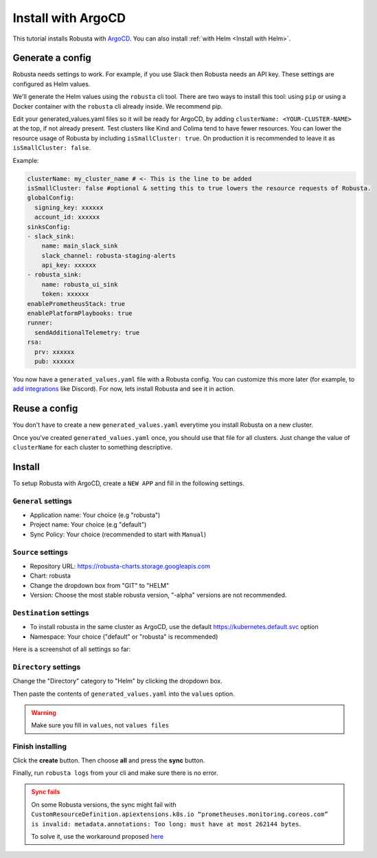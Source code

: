 .. raw:: html

    <script>
            trackEvent('ArgoCDInstallationPageview', {'pageUrl': window.location.href});
    </script>
    
Install with ArgoCD
==============================

This tutorial installs Robusta with `ArgoCD <https://argoproj.github.io/cd>`_. You can also install :ref:`with Helm <Install with Helm>`.

Generate a config
-----------------------------------

Robusta needs settings to work. For example, if you use Slack then Robusta needs an API key. These settings are configured as Helm values.

We'll generate the Helm values using the ``robusta`` cli tool. There are two ways to install this tool: using ``pip`` or using a Docker container with the ``robusta`` cli already inside. We recommend pip.

.. tab-set::    

    .. tab-item:: pip
        :name: pip-cli-tab

        Install the ``robusta`` cli tool with ``pip``:

        .. code-block:: bash
            :name: cb-pip-install

            pip install -U robusta-cli --no-cache

        Run the ``robusta`` cli tool to generate a Helm values file:

        .. code-block:: bash
           :name: cb-robusta-gen-config

            robusta gen-config

        .. admonition:: System Requirements
            :class: warning

            Python 3.7 or higher is required.

            On systems with both Python 2 and Python 3, make sure you run ``pip3``

            You also must have Python's script directory in your PATH. When this is not the case, errors like ``command not found: robusta`` occur. See :ref:`Common Errors` to fix this.

    .. tab-item:: docker
        :name: docker-cli-tab

        Download the robusta script and grant execute permissions:

        .. code-block:: bash
            :name: cb-docker-cli-download

            curl -fsSL -o robusta https://docs.robusta.dev/master/_static/robusta
            chmod +x robusta

        Run the ``robusta`` cli tool to generate a Helm values file:

        .. code-block:: bash
            :name: cb-docker-cli-example

            ./robusta gen-config

        .. admonition:: System Requirements
            :class: warning

            A Docker daemon and bash are required.

            On Windows you can use bash inside `WSL <https://docs.microsoft.com/en-us/windows/wsl/install>`_.


Edit your generated_values.yaml files so it will be ready for ArgoCD, by adding ``clusterName: <YOUR-CLUSTER-NAME>`` at the top, if not already present. Test clusters like Kind and Colima tend to have fewer resources. You can lower the resource usage of Robusta by including ``isSmallCluster: true``. On production it is recommended to leave it as ``isSmallCluster: false``.

Example:

.. code-block:: yaml
    
    clusterName: my_cluster_name # <- This is the line to be added
    isSmallCluster: false #optional & setting this to true lowers the resource requests of Robusta.
    globalConfig:
      signing_key: xxxxxx
      account_id: xxxxxx
    sinksConfig:
    - slack_sink:
        name: main_slack_sink
        slack_channel: robusta-staging-alerts
        api_key: xxxxxx
    - robusta_sink:
        name: robusta_ui_sink
        token: xxxxxx
    enablePrometheusStack: true
    enablePlatformPlaybooks: true
    runner:
      sendAdditionalTelemetry: true
    rsa:
      prv: xxxxxx
      pub: xxxxxx

You now have a ``generated_values.yaml`` file with a Robusta config. You can customize this more later (for example, to `add integrations <https://docs.robusta.dev/master/automation/sinks/index.html>`_ like Discord). For now, lets install Robusta and see it in action.

.. Options
.. ^^^^^^^^^^^^^

.. There are a few options to mange Robusta with ArgoCD.

.. 1. Directly add the ``generated_value.yaml`` to argo cd:
..     - ``generated_values.yaml`` file will be saved directly in ArgoCD

.. 2. Commit your ``generated_value.yaml`` file to git:
..     - A git repo needs to be created to store ``generated_value.yaml`` (or add it to existing one)
..     - You'll have to :ref:`create Kubernetes secrets <Configuration secrets>` for robusta keys
..     - Requires more advanced ArgoCD functions to combine the robusta helm chart with the external ``generated_value.yaml`` file

.. We'll describe the simpler option here. We're currently working on a guide for the more advanced option, contact us if you have questions.


Reuse a config
-------------------
You don't have to create a new ``generated_values.yaml`` everytime you install Robusta on a new cluster. 

Once you've created ``generated_values.yaml`` once, you should use that file for all clusters. Just change the value of ``clusterName`` for each cluster to something descriptive.

Install
--------------------------------

To setup Robusta with ArgoCD, create a ``NEW APP`` and fill in the following settings.

``General`` settings
^^^^^^^^^^^^^^^^^^^^^^^^^^^

- Application name: Your choice (e.g "robusta")
- Project name: Your choice (e.g "default")
- Sync Policy: Your choice (recommended to start with ``Manual``)

``Source`` settings
^^^^^^^^^^^^^^^^^^^^^^^^^^^^^

- Repository URL: https://robusta-charts.storage.googleapis.com
- Chart: robusta
- Change the dropdown box from "GIT" to "HELM"
- Version: Choose the most stable robusta version, "-alpha" versions are not recommended.

``Destination`` settings
^^^^^^^^^^^^^^^^^^^^^^^^^^

- To install robusta in the same cluster as ArgoCD, use the default https://kubernetes.default.svc option
- Namespace: Your choice ("default" or "robusta" is recommended)

Here is a screenshot of all settings so far:

.. image:: /images/argo_cd_ui_robusta.png
   :align: center


``Directory`` settings
^^^^^^^^^^^^^^^^^^^^^^^

Change the "Directory" category to "Helm" by clicking the dropdown box.

Then paste the contents of ``generated_values.yaml`` into the ``values`` option.

.. warning::

    Make sure you fill in ``values``, not ``values files``

.. image:: /images/argo_cd_ui_robusta_helm_values.png
   :align: center

Finish installing
^^^^^^^^^^^^^^^^^
Click the **create** button. Then choose **all** and press the **sync** button.

Finally, run ``robusta logs`` from your cli and make sure there is no error.

.. image:: /images/argocd_sync_all.png
   :align: center

.. admonition:: Sync fails
    :class: warning

    On some Robusta versions, the sync might fail with ``CustomResourceDefinition.apiextensions.k8s.io “prometheuses.monitoring.coreos.com” is invalid: metadata.annotations: Too long: must have at most 262144 bytes``.

    To solve it, use the workaround proposed `here <https://github.com/prometheus-community/helm-charts/issues/1500#issuecomment-1132907207>`_
